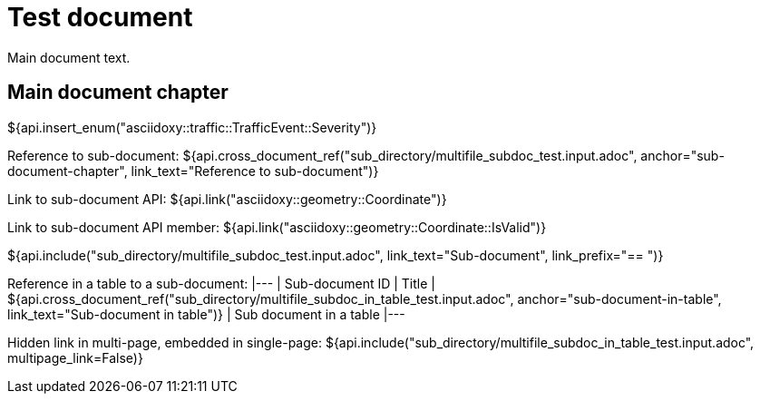= Test document

Main document text.

== Main document chapter [[main-document-chapter]]

${api.insert_enum("asciidoxy::traffic::TrafficEvent::Severity")}

Reference to sub-document:
${api.cross_document_ref("sub_directory/multifile_subdoc_test.input.adoc",
                         anchor="sub-document-chapter",
                         link_text="Reference to sub-document")}

Link to sub-document API:
${api.link("asciidoxy::geometry::Coordinate")}

Link to sub-document API member:
${api.link("asciidoxy::geometry::Coordinate::IsValid")}

${api.include("sub_directory/multifile_subdoc_test.input.adoc", link_text="Sub-document",
              link_prefix="== ")}

Reference in a table to a sub-document:
|---
| Sub-document ID | Title
| ${api.cross_document_ref("sub_directory/multifile_subdoc_in_table_test.input.adoc",
                           anchor="sub-document-in-table", link_text="Sub-document in table")}
| Sub document in a table
|---

Hidden link in multi-page, embedded in single-page:
${api.include("sub_directory/multifile_subdoc_in_table_test.input.adoc", multipage_link=False)}
